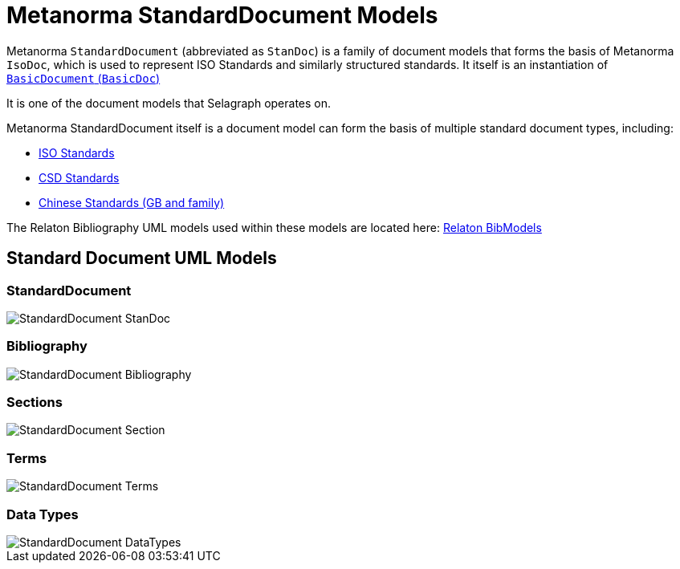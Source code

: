 = Metanorma StandardDocument Models

Metanorma `StandardDocument` (abbreviated as `StanDoc`)
is a family of document models that forms the basis
of Metanorma `IsoDoc`, which is used to represent ISO Standards and
similarly structured standards.
It itself is an instantiation of
https://github.com/riboseinc/basicdoc-models[`BasicDocument` (`BasicDoc`)]

It is one of the document models that Selagraph operates on.

Metanorma StandardDocument itself is a document model can form the basis of multiple
standard document types, including:

* https://github.com/riboseinc/isodoc[ISO Standards]
* https://github.com/riboseinc/csd[CSD Standards]
* https://github.com/riboseinc/gbdoc[Chinese Standards (GB and family)]

The Relaton Bibliography UML models used within these models are located here:
https://github.com/riboseinc/bib-models[Relaton BibModels]


== Standard Document UML Models

=== StandardDocument

image::images/png/StandardDocument_StanDoc.png[]

=== Bibliography

image::images/png/StandardDocument_Bibliography.png[]

=== Sections

image::images/png/StandardDocument_Section.png[]

=== Terms

image::images/png/StandardDocument_Terms.png[]

=== Data Types

image::images/png/StandardDocument_DataTypes.png[]

